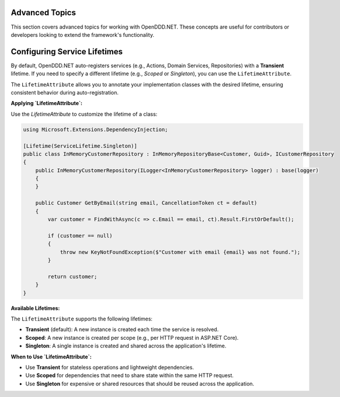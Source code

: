###############
Advanced Topics
###############

This section covers advanced topics for working with OpenDDD.NET. These concepts are useful for contributors or developers looking to extend the framework's functionality.

#############################
Configuring Service Lifetimes
#############################

By default, OpenDDD.NET auto-registers services (e.g., Actions, Domain Services, Repositories) with a **Transient** lifetime. If you need to specify a different lifetime (e.g., `Scoped` or `Singleton`), you can use the ``LifetimeAttribute``.

The ``LifetimeAttribute`` allows you to annotate your implementation classes with the desired lifetime, ensuring consistent behavior during auto-registration.

**Applying `LifetimeAttribute`:**

Use the `LifetimeAttribute` to customize the lifetime of a class:

.. code-block:: csharp

    using Microsoft.Extensions.DependencyInjection;

    [Lifetime(ServiceLifetime.Singleton)]
    public class InMemoryCustomerRepository : InMemoryRepositoryBase<Customer, Guid>, ICustomerRepository
    {
        public InMemoryCustomerRepository(ILogger<InMemoryCustomerRepository> logger) : base(logger)
        {
        }

        public Customer GetByEmail(string email, CancellationToken ct = default)
        {
            var customer = FindWithAsync(c => c.Email == email, ct).Result.FirstOrDefault();

            if (customer == null)
            {
                throw new KeyNotFoundException($"Customer with email {email} was not found.");
            }

            return customer;
        }
    }

**Available Lifetimes:**

The ``LifetimeAttribute`` supports the following lifetimes:

- **Transient** (default): A new instance is created each time the service is resolved.
- **Scoped**: A new instance is created per scope (e.g., per HTTP request in ASP.NET Core).
- **Singleton**: A single instance is created and shared across the application's lifetime.

**When to Use `LifetimeAttribute`:**

- Use **Transient** for stateless operations and lightweight dependencies.
- Use **Scoped** for dependencies that need to share state within the same HTTP request.
- Use **Singleton** for expensive or shared resources that should be reused across the application.
